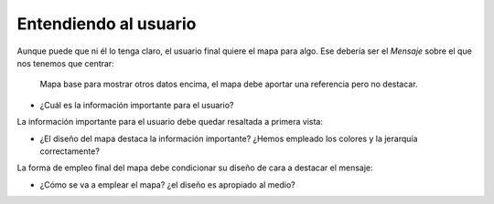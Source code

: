Entendiendo al usuario
~~~~~~~~~~~~~~~~~~~~~~

Aunque puede que ni él lo tenga claro, el usuario final quiere el mapa para
algo. Ese debería ser el *Mensaje* sobre el que nos tenemos que centrar:

.. figure:: ../img/020020_001.jpg
   :alt: Imagen de un mapa base del OS

   Mapa base para mostrar otros datos encima, el mapa debe aportar una
   referencia pero no destacar.


* ¿Cuál es la información importante para el usuario?

La información importante para el usuario debe quedar resaltada a primera
vista:

* ¿El diseño del mapa destaca la información importante? ¿Hemos empleado los
  colores y la jerarquía correctamente?

La forma de empleo final del mapa debe condicionar su diseño de cara a destacar
el mensaje:

* ¿Cómo se va a emplear el mapa? ¿el diseño es apropiado al medio?

